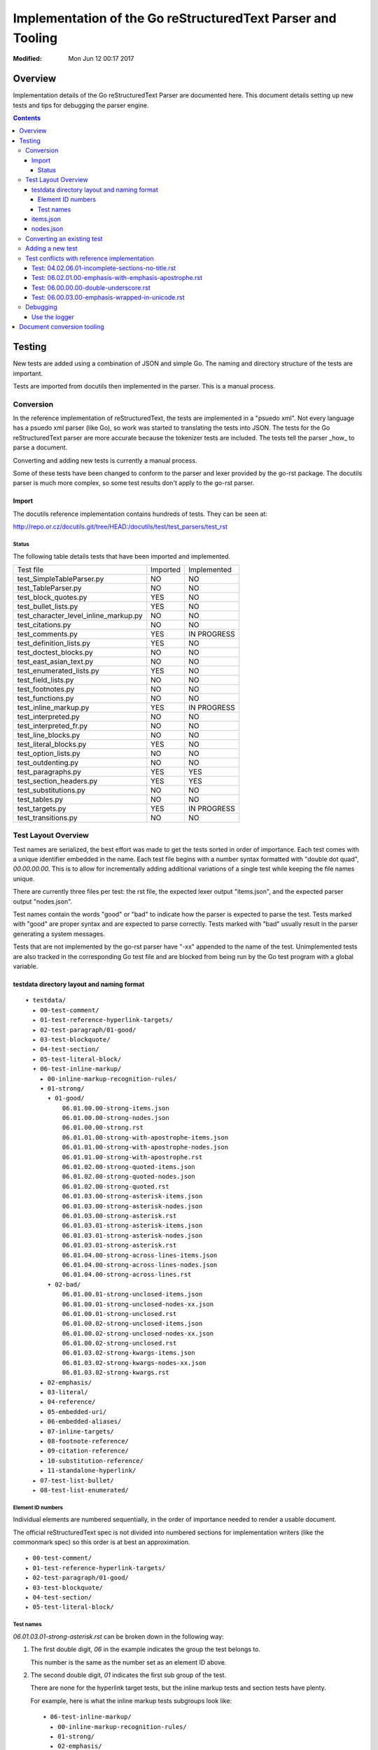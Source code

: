 ============================================================
Implementation of the Go reStructuredText Parser and Tooling
============================================================
:Modified: Mon Jun 12 00:17 2017

--------
Overview
--------

Implementation details of the Go reStructuredText Parser are documented here. This document details setting up new tests and
tips for debugging the parser engine.

.. contents::

-------
Testing
-------

New tests are added using a combination of JSON and simple Go. The naming and directory structure of the tests are important.

Tests are imported from docutils then implemented in the parser. This is a manual process.

Conversion
==========

In the reference implementation of reStructuredText, the tests are implemented in a "psuedo xml". Not every language has a
psuedo xml parser (like Go), so work was started to translating the tests into JSON. The tests for the Go reStructuredText
parser are more accurate because the tokenizer tests are included. The tests tell the parser _how_ to parse a document.

Converting and adding new tests is currently a manual process.

Some of these tests have been changed to conform to the parser and lexer provided by the go-rst package. The docutils parser
is much more complex, so some test results don't apply to the go-rst parser.

Import
------

The docutils reference implementation contains hundreds of tests. They can be seen at:

http://repo.or.cz/docutils.git/tree/HEAD:/docutils/test/test_parsers/test_rst

Status
~~~~~~

The following table details tests that have been imported and implemented.

======================================  ========  ===========
Test file                               Imported  Implemented
test_SimpleTableParser.py               NO        NO
test_TableParser.py                     NO        NO
test_block_quotes.py                    YES       NO
test_bullet_lists.py                    YES       NO
test_character_level_inline_markup.py   NO        NO
test_citations.py                       NO        NO
test_comments.py                        YES       IN PROGRESS
test_definition_lists.py                YES       NO
test_doctest_blocks.py                  NO        NO
test_east_asian_text.py                 NO        NO
test_enumerated_lists.py                YES       NO
test_field_lists.py                     NO        NO
test_footnotes.py                       NO        NO
test_functions.py                       NO        NO
test_inline_markup.py                   YES       IN PROGRESS
test_interpreted.py                     NO        NO
test_interpreted_fr.py                  NO        NO
test_line_blocks.py                     NO        NO
test_literal_blocks.py                  YES       NO
test_option_lists.py                    NO        NO
test_outdenting.py                      NO        NO
test_paragraphs.py                      YES       YES
test_section_headers.py                 YES       YES
test_substitutions.py                   NO        NO
test_tables.py                          NO        NO
test_targets.py                         YES       IN PROGRESS
test_transitions.py                     NO        NO
======================================  ========  ===========

Test Layout Overview
====================

Test names are serialized, the best effort was made to get the tests sorted in order of importance. Each test comes with a
unique identifier embedded in the name. Each test file begins with a number syntax formatted with "double dot quad",
`00.00.00.00`. This is to allow for incrementally adding additional variations of a single test while keeping the file names
unique.

There are currently three files per test: the rst file, the expected lexer output "items.json", and the expected parser
output "nodes.json".

Test names contain the words "good" or "bad" to indicate how the parser is expected to parse the test. Tests marked with
"good" are proper syntax and are expected to parse correctly. Tests marked with "bad" usually result in the parser generating
a system messages.

Tests that are not implemented by the go-rst parser have "-xx" appended to the name of the test. Unimplemented tests are also
tracked in the corresponding Go test file and are blocked from being run by the Go test program with a global variable.

testdata directory layout and naming format
-------------------------------------------

::

  ▾ testdata/
    ▸ 00-test-comment/
    ▸ 01-test-reference-hyperlink-targets/
    ▸ 02-test-paragraph/01-good/
    ▸ 03-test-blockquote/
    ▸ 04-test-section/
    ▸ 05-test-literal-block/
    ▾ 06-test-inline-markup/
      ▸ 00-inline-markup-recognition-rules/
      ▾ 01-strong/
        ▾ 01-good/
            06.01.00.00-strong-items.json
            06.01.00.00-strong-nodes.json
            06.01.00.00-strong.rst
            06.01.01.00-strong-with-apostrophe-items.json
            06.01.01.00-strong-with-apostrophe-nodes.json
            06.01.01.00-strong-with-apostrophe.rst
            06.01.02.00-strong-quoted-items.json
            06.01.02.00-strong-quoted-nodes.json
            06.01.02.00-strong-quoted.rst
            06.01.03.00-strong-asterisk-items.json
            06.01.03.00-strong-asterisk-nodes.json
            06.01.03.00-strong-asterisk.rst
            06.01.03.01-strong-asterisk-items.json
            06.01.03.01-strong-asterisk-nodes.json
            06.01.03.01-strong-asterisk.rst
            06.01.04.00-strong-across-lines-items.json
            06.01.04.00-strong-across-lines-nodes.json
            06.01.04.00-strong-across-lines.rst
        ▾ 02-bad/
            06.01.00.01-strong-unclosed-items.json
            06.01.00.01-strong-unclosed-nodes-xx.json
            06.01.00.01-strong-unclosed.rst
            06.01.00.02-strong-unclosed-items.json
            06.01.00.02-strong-unclosed-nodes-xx.json
            06.01.00.02-strong-unclosed.rst
            06.01.03.02-strong-kwargs-items.json
            06.01.03.02-strong-kwargs-nodes-xx.json
            06.01.03.02-strong-kwargs.rst
      ▸ 02-emphasis/
      ▸ 03-literal/
      ▸ 04-reference/
      ▸ 05-embedded-uri/
      ▸ 06-embedded-aliases/
      ▸ 07-inline-targets/
      ▸ 08-footnote-reference/
      ▸ 09-citation-reference/
      ▸ 10-substitution-reference/
      ▸ 11-standalone-hyperlink/
    ▸ 07-test-list-bullet/
    ▸ 08-test-list-enumerated/

Element ID numbers
~~~~~~~~~~~~~~~~~~

Individual elements are numbered sequentially, in the order of importance needed to render a usable document.

The official reStructuredText spec is not divided into numbered sections for implementation writers (like the commonmark
spec) so this order is at best an approximation.

::

    ▸ 00-test-comment/
    ▸ 01-test-reference-hyperlink-targets/
    ▸ 02-test-paragraph/01-good/
    ▸ 03-test-blockquote/
    ▸ 04-test-section/
    ▸ 05-test-literal-block/

Test names
~~~~~~~~~~

`06.01.03.01-strong-asterisk.rst` can be broken down in the following way:

1. The first double digit, `06` in the example indicates the group the test belongs to.

   This number is the same as the number set as an element ID above.

#. The second double digit, `01` indicates the first sub group of the test.

   There are none for the hyperlink target tests, but the inline markup tests and section tests have plenty.

   For example, here is what the inline markup tests subgroups look like::

     ▾ 06-test-inline-markup/
       ▸ 00-inline-markup-recognition-rules/
       ▸ 01-strong/
       ▸ 02-emphasis/
       ▸ 03-literal/
       ▸ 04-reference/

#. The third double digit, `03` indicates the second sub group of the test.

   The third sub group groups tests that are similar, but just a little different from each other.

#. The fourth and last double digit, `01` indicates the variation of the test.

#. The name comes after the ID

   Names should be descriptive and short. `two-paragraphs-three-lines`, `strong-asterisk` and `strong-across-lines` follow
   these guidelines.

#. Tests that are not yet implemented are denoted with `-xx` appended to the end of the test name.

   Un-implemented tests are also blocked from running in the Go test files using a global variable.

items.json
----------

The items.json files describes tokens generated by the lexer. It contains a json array of the following object:

.. code:: json

    {
        "id": 9,
        "type": "itemInlineEmphasis",
        "text": "emphasis",
        "startPosition": 5,
        "line": 4,
        "length": 8
    }

id
  A sequential numerical identifier given to the lexed item.

type
  The type of token found by the lexer.

text
  The actual text of the token. This excludes the actual markup. For emphasized text written in the document as
  ``*emphasis``, the text would only contain ``emphasis``.

startPosition
  The start position in the line of the lexed token. This is the byte position in the line of text.

line
  The line location within the file.

length
  The actual length of the lexed token. This is the number of runes in the text and is not the length in bytes.

nodes.json
----------

This files describes the document tree generated by the parser and roughly has the same fields as items.json.

For example, `00.00.00.00-comment-nodes.json` contains:

.. code:: json

   [
       {
           "type": "NodeComment",
           "text": "A comment.",
           "startPosition": 4,
           "line": 1,
           "length": 10
       },
       {
           "type": "NodeParagraph",
           "nodeList": [
               {
                   "type": "NodeText",
                   "text": "Paragraph.",
                   "startPosition": 1,
                   "line": 3,
                   "length": 10
               }
           ]
       }
   ]

Notice a paragraph node contains child nodes.

Converting an existing test
===========================

NOTE: See the table above for tests that have not yet been imported into go-rst

The docutils reference implementation contains hundreds of tests, as of 2017-06-11 not all of the tests have been converted
to JSON.

NOTE: If importing tests from docutils, it's best to import all the tests in one commit so that tests are not forgotten.

1. Download the docutils reference implementation from http://repo.or.cz/docutils.git

#. Open the project in a text editor and go to the `test/test_parsers/test_rst` directory

   http://repo.or.cz/docutils.git/tree/HEAD:/docutils/test/test_parsers/test_rst

#. Inspect the testdata directory of the go-rst and determine which tests are not already imported.

   See the _`Status` table for a quick overview of import/implementation status from the docutils reference parser.

Adding a new test
=================

Adding a new test is easy.

Test conflicts with reference implementation
============================================

While implementing the go-rst parser, differences found from the official implementation are noted here.

Differences are mostly related to the style of parsing as the default docutils parser engine is based off of regular
expresssions, and the go-rst parser is hand-written by the finesh artisans.

Test: 04.02.06.01-incomplete-sections-no-title.rst
--------------------------------------------------

From: docutils/test/test_parsers/test_rst/test_section_headers.py line: 787

The expected results by the docutils package do not make any sense at all.  It seems the test is only to make sure the parser
does not crash. So I modified the expected results to conform to the current output of the go-rst parser. Naturally the
output is very different.

Test: 06.02.01.00-emphasis-with-emphasis-apostrophe.rst
-------------------------------------------------------

From: docutils/test/test_parsers/test_rst/test_inline_markup.py line: 33

Tests apostrophe handling, I think... Not really sure of the purpose of this test.
rst2html shows the following output, which appears broken:

.. code:: html

   <p>l'<em>emphasis</em> with the <em>emphasis</em>' apostrophe.
   lu2019*emphasis* with the <em>emphasis</em>u2019 apostrophe.</p>

Test: 06.00.00.00-double-underscore.rst
---------------------------------------

From: http://repo.or.cz/w/docutils.git/blob/HEAD:/docutils/test/test_parsers/test_rst/test_inline_markup.py#l1594

The markup::

    text-*separated*\u2010*by*\u2011*various*\u2012*dashes*\u2013*and*\u2014*hyphens*.
    \u00bf*punctuation*? \u00a1*examples*!\u00a0*\u00a0no-break-space\u00a0*.

Tests recognition rules with unicode literals. \u00a0 is "No Break Space".

Output from rst2html.py (docutils v0.12)::

    <p>text-<em>separated</em>u2010*by*u2011*various*u2012*dashes*u2013*and*u2014*hyphens*.
    u00bf*punctuation*? u00a1*examples*!u00a0*u00a0no-break-spaceu00a0*.</p>

According to the reStructuredText spec, whitespace after an inline markup start string are not allowed, but this test clearly
shows that it is. The troublesome section is ``\u00a0*\u00a0no-break-space\u00a0*`` as the parser cannot detect the '*' start
string (based on the spec). As mentioned in the previous trouble item, the docutils parser does not correctly use unicode
literals.

I have modified this test to remove the troublesome section.

Test: 06.00.03.00-emphasis-wrapped-in-unicode.rst
-------------------------------------------------

The following test is clearly valid:

.. code:: reStructuredText

    text separated by
    *newline*
    or *space* or one of
    \xa0*NO-BREAK SPACE*\xa0,
    \u1680*OGHAM SPACE MARK*\u1680,

but the official docutils parser parses it incorrectly::

    <document source="test data">
        <paragraph>
            text separated by
            <emphasis>
                newline
            \n\
            or \n\
            <emphasis>
                space
            or one of
            \xa0
            <emphasis>
                NO-BREAK SPACE
            \xa0,
            \u1680
            <emphasis>
                OGHAM SPACE MARK
            \u1680,

go-rst parses it correctly:

.. code:: json

    [
        {
            "type": "NodeParagraph",
            "nodeList": [
                {
                    "type": "NodeText",
                    "text": "text separated by",
                },
                {
                    "type": "NodeInlineEmphasis",
                    "text": "newline",
                },
                {
                    "type": "NodeText",
                    "text": "or ",
                },
                {
                    "type": "NodeInlineEmphasis",
                    "text": "space",
                },
                {
                    "type": "NodeText",
                    "text": " or one of\n\u00a0",
                },
                {
                    "type": "NodeInlineEmphasis",
                    "text": "NO-BREAK SPACE",
                },
                {
                    "type": "NodeText",
                    "text": "\u00a0,\n\u1680",
                },
                {
                    "type": "NodeInlineEmphasis",
                    "text": "OGHAM SPACE MARK",
                },
                {
                    "type": "NodeText",
                    "text": "\u1680,",
                },
            ]
        }
    ]

Notice the the usage of `\n` to merge NodeText nodes. The official parser does this correctly for test 02.00.01.00, but fails
miserably on this test.

Debugging
=========

Debugging go-rst can be difficult and time consuming at times, especially if adding a new feature. Here are some tricks to
make the process a little easier.

Use the logger
--------------

The test logging is configured in `parse_test.go`.

  gb test -v -test.run=".*03.02.07.00.*_Parse.*" parse -debug | grep -v "name=lexer"
  rst2pseudoxml testdata/03-test-section/03.01.03.00-section-bad-subsection-order.rst --halt=5
  gb test -v -test.run=".*03.01.03.00.*_Parse.*" parse -debug | grep -v "name=lexer" | ag "NodeList" --passthrough

  This will dump all output regardless of parsing errors. Very useful to see how the reference parser uses system messages.

  rst2pseudoxml testdata/03-test-section/03.00.04.00-section-bad-unexpected-titles.rst --halt=5

---------------------------
Document conversion tooling
---------------------------

To be written...
